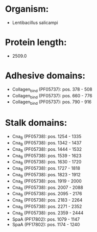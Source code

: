 * Organism:
- Lentibacillus salicampi
* Protein length:
- 2509.0
* Adhesive domains:
- Collagen_bind (PF05737): pos. 378 - 508
- Collagen_bind (PF05737): pos. 660 - 776
- Collagen_bind (PF05737): pos. 790 - 916
* Stalk domains:
- Cna_B (PF05738): pos. 1254 - 1335
- Cna_B (PF05738): pos. 1342 - 1437
- Cna_B (PF05738): pos. 1444 - 1532
- Cna_B (PF05738): pos. 1539 - 1623
- Cna_B (PF05738): pos. 1630 - 1720
- Cna_B (PF05738): pos. 1727 - 1818
- Cna_B (PF05738): pos. 1823 - 1912
- Cna_B (PF05738): pos. 1919 - 2000
- Cna_B (PF05738): pos. 2007 - 2088
- Cna_B (PF05738): pos. 2095 - 2176
- Cna_B (PF05738): pos. 2183 - 2264
- Cna_B (PF05738): pos. 2271 - 2352
- Cna_B (PF05738): pos. 2359 - 2444
- SpaA (PF17802): pos. 1079 - 1147
- SpaA (PF17802): pos. 1174 - 1240

